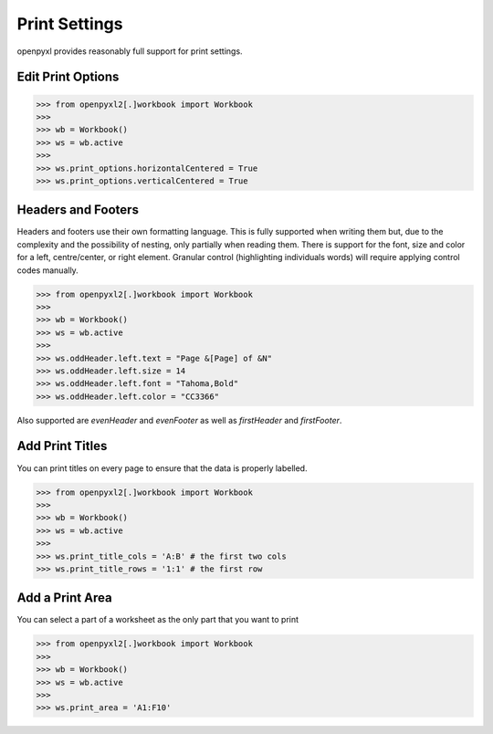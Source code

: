 Print Settings
==============

openpyxl provides reasonably full support for print settings.


Edit Print Options
-------------------
.. :: doctest

>>> from openpyxl2[.]workbook import Workbook
>>>
>>> wb = Workbook()
>>> ws = wb.active
>>>
>>> ws.print_options.horizontalCentered = True
>>> ws.print_options.verticalCentered = True


Headers and Footers
-------------------

Headers and footers use their own formatting language. This is fully
supported when writing them but, due to the complexity and the possibility of
nesting, only partially when reading them. There is support for the font,
size and color for a left, centre/center, or right element. Granular control
(highlighting individuals words) will require applying control codes
manually.


.. :: doctest

>>> from openpyxl2[.]workbook import Workbook
>>>
>>> wb = Workbook()
>>> ws = wb.active
>>>
>>> ws.oddHeader.left.text = "Page &[Page] of &N"
>>> ws.oddHeader.left.size = 14
>>> ws.oddHeader.left.font = "Tahoma,Bold"
>>> ws.oddHeader.left.color = "CC3366"


Also supported are `evenHeader` and `evenFooter` as well as `firstHeader` and `firstFooter`.


Add Print Titles
----------------

You can print titles on every page to ensure that the data is properly
labelled.

.. :: doctest

>>> from openpyxl2[.]workbook import Workbook
>>>
>>> wb = Workbook()
>>> ws = wb.active
>>>
>>> ws.print_title_cols = 'A:B' # the first two cols
>>> ws.print_title_rows = '1:1' # the first row


Add a Print Area
----------------

You can select a part of a worksheet as the only part that you want to print

.. :: doctest

>>> from openpyxl2[.]workbook import Workbook
>>>
>>> wb = Workbook()
>>> ws = wb.active
>>>
>>> ws.print_area = 'A1:F10'
